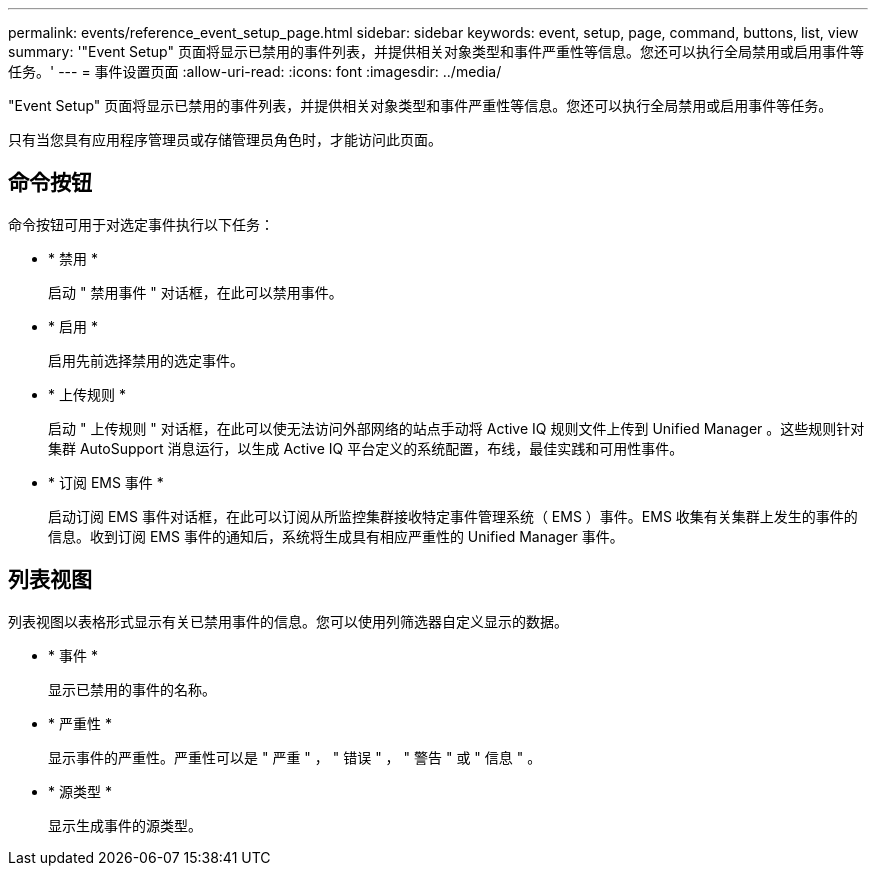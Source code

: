 ---
permalink: events/reference_event_setup_page.html 
sidebar: sidebar 
keywords: event, setup, page, command, buttons, list, view 
summary: '"Event Setup" 页面将显示已禁用的事件列表，并提供相关对象类型和事件严重性等信息。您还可以执行全局禁用或启用事件等任务。' 
---
= 事件设置页面
:allow-uri-read: 
:icons: font
:imagesdir: ../media/


[role="lead"]
"Event Setup" 页面将显示已禁用的事件列表，并提供相关对象类型和事件严重性等信息。您还可以执行全局禁用或启用事件等任务。

只有当您具有应用程序管理员或存储管理员角色时，才能访问此页面。



== 命令按钮

命令按钮可用于对选定事件执行以下任务：

* * 禁用 *
+
启动 " 禁用事件 " 对话框，在此可以禁用事件。

* * 启用 *
+
启用先前选择禁用的选定事件。

* * 上传规则 *
+
启动 " 上传规则 " 对话框，在此可以使无法访问外部网络的站点手动将 Active IQ 规则文件上传到 Unified Manager 。这些规则针对集群 AutoSupport 消息运行，以生成 Active IQ 平台定义的系统配置，布线，最佳实践和可用性事件。

* * 订阅 EMS 事件 *
+
启动订阅 EMS 事件对话框，在此可以订阅从所监控集群接收特定事件管理系统（ EMS ）事件。EMS 收集有关集群上发生的事件的信息。收到订阅 EMS 事件的通知后，系统将生成具有相应严重性的 Unified Manager 事件。





== 列表视图

列表视图以表格形式显示有关已禁用事件的信息。您可以使用列筛选器自定义显示的数据。

* * 事件 *
+
显示已禁用的事件的名称。

* * 严重性 *
+
显示事件的严重性。严重性可以是 " 严重 " ， " 错误 " ， " 警告 " 或 " 信息 " 。

* * 源类型 *
+
显示生成事件的源类型。



